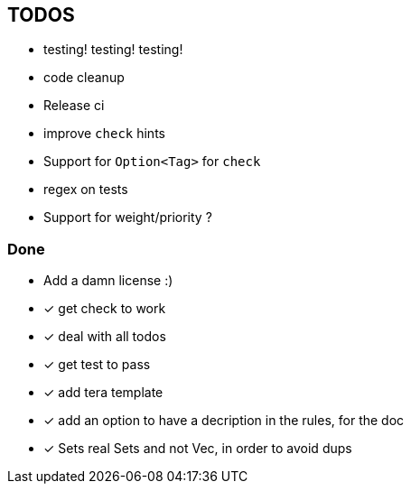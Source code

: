 == TODOS

// tag::todo[]
[.column]
- testing! testing! testing!
- code cleanup
- Release ci

[.column]
- improve `check` hints
- Support for `Option<Tag>` for `check`
- regex on tests
- Support for weight/priority ?
// end::todo[]

=== Done
- Add a damn license :)
- [x] get check to work
- [x] deal with all todos
- [x] get test to pass
- [x] add tera template
- [x] add an option to have a decription in the rules, for the doc
- [x] Sets real Sets and not Vec, in order to avoid dups
